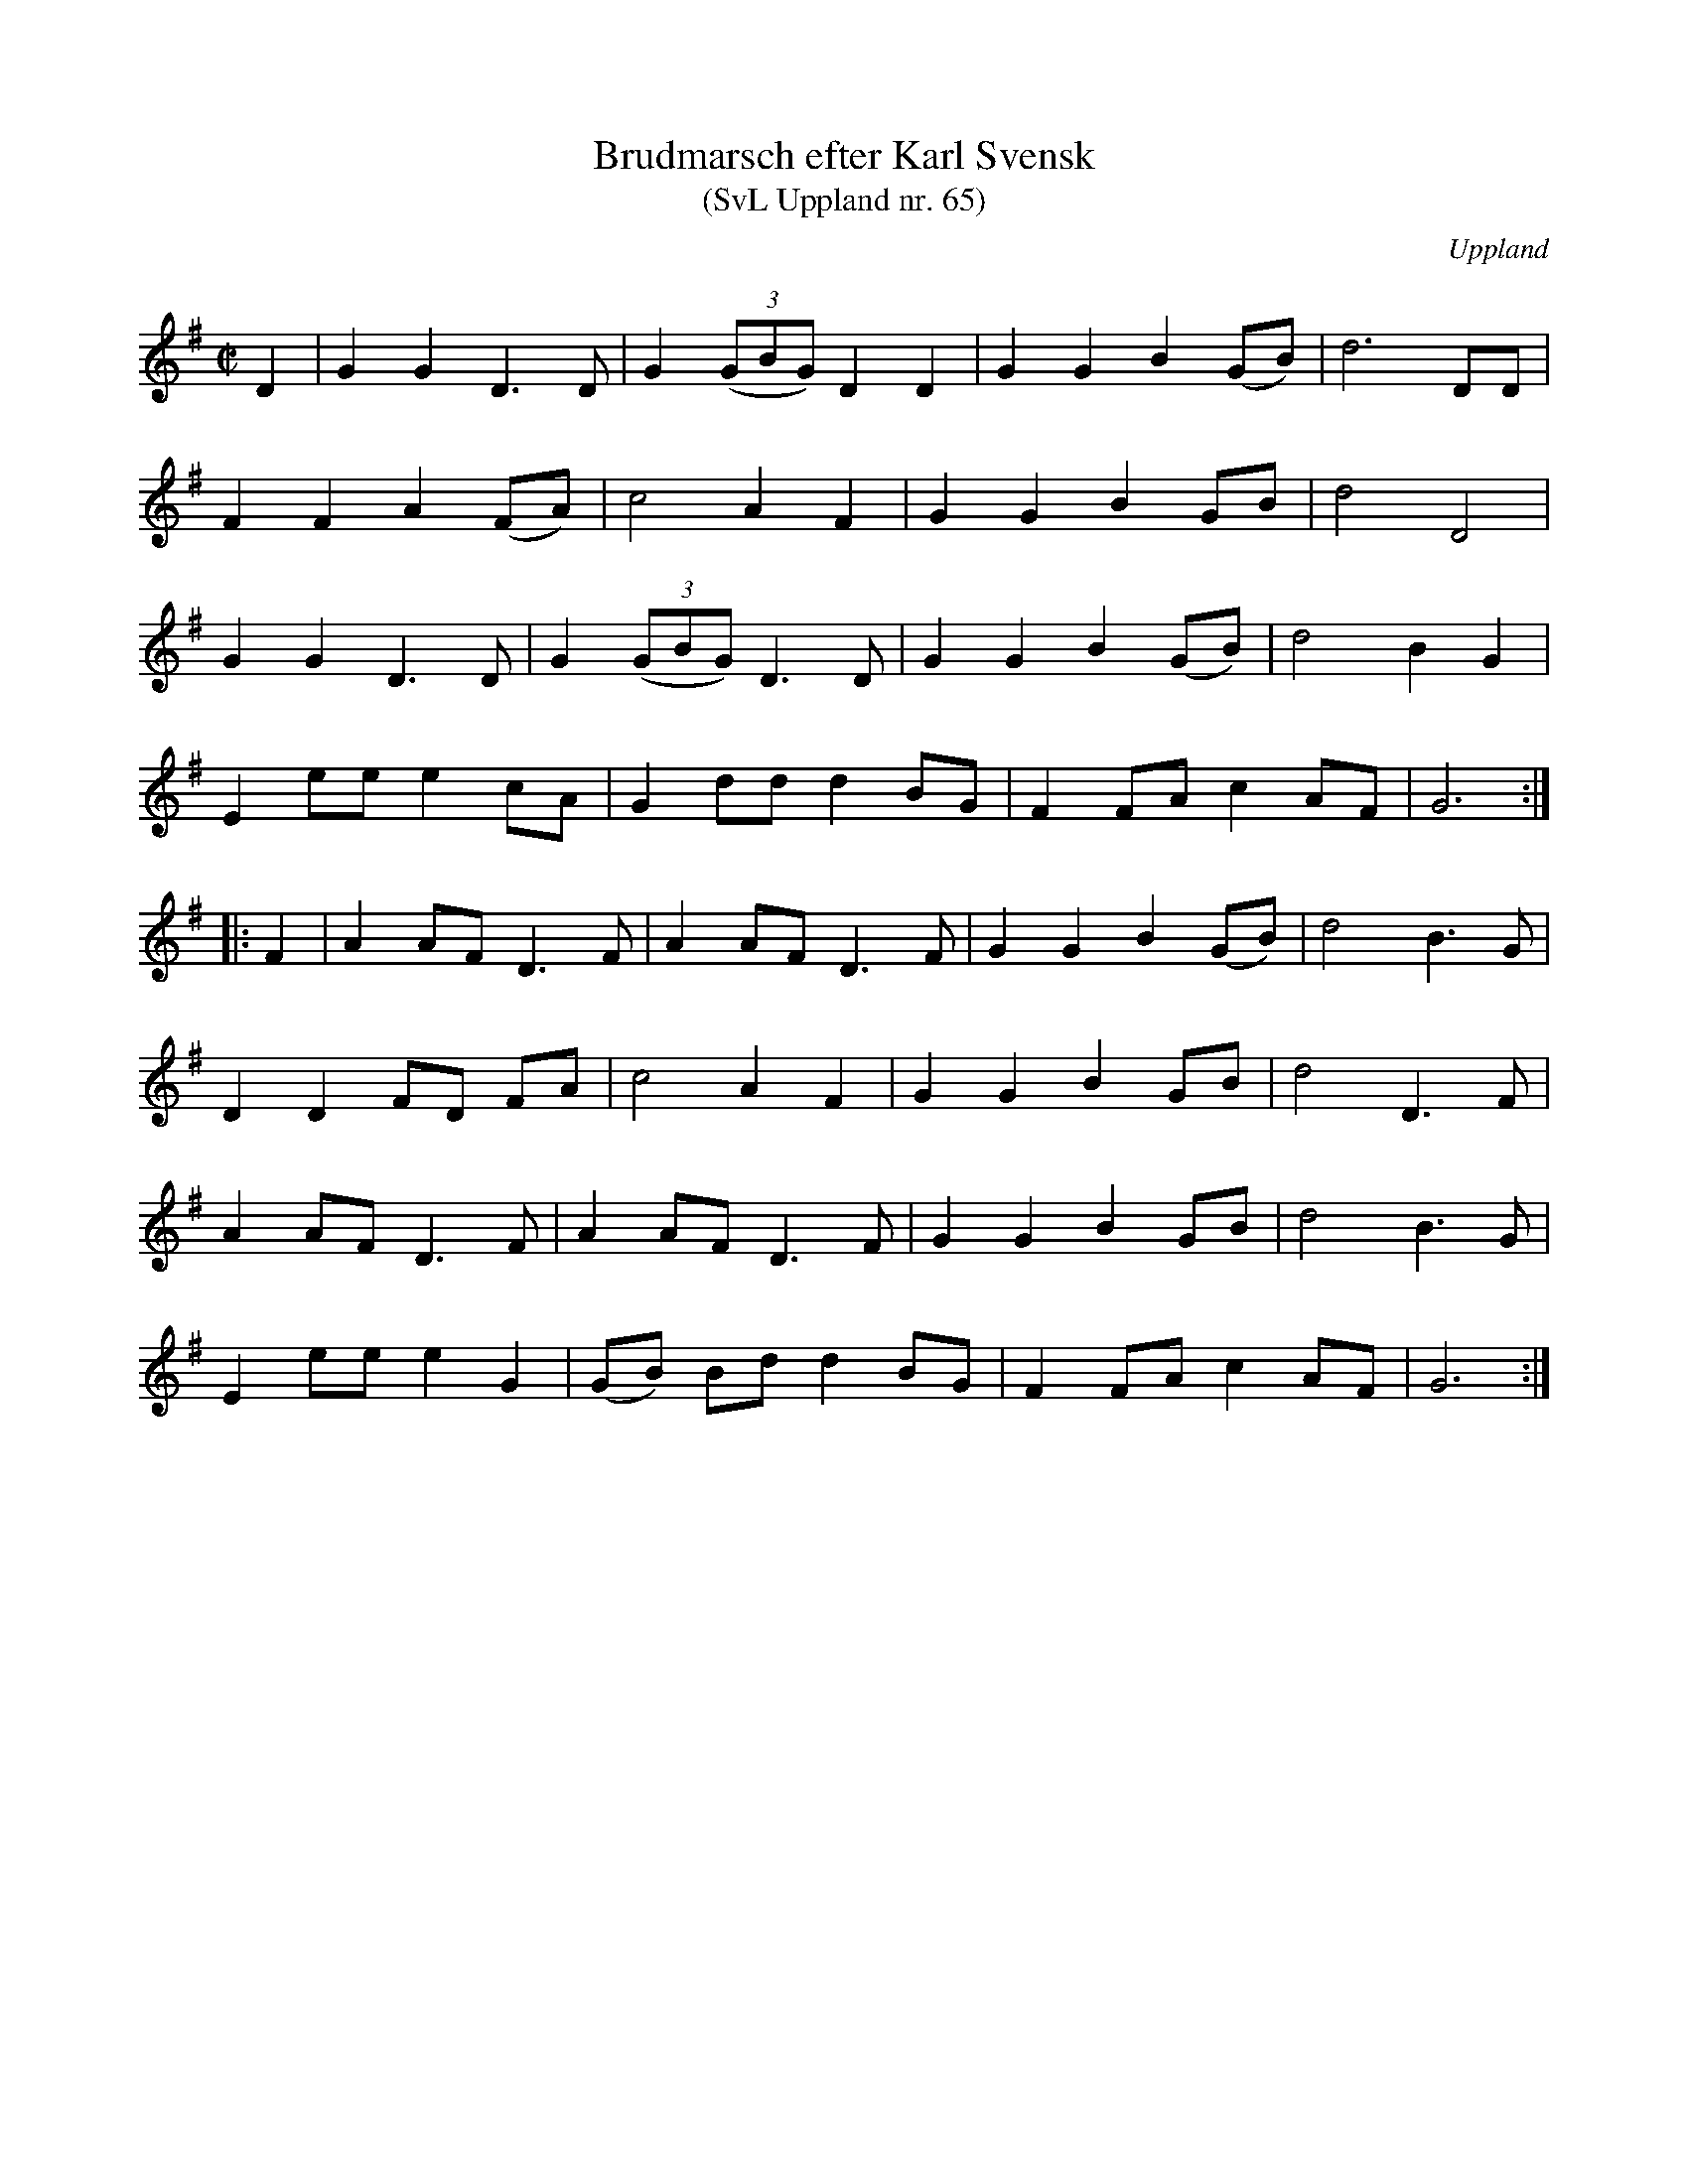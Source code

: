 %%abc-charset utf-8

X: 65
T: Brudmarsch efter Karl Svensk
T: (SvL Uppland nr. 65)
B: Svenska Låtar Uppland nr 65
B: Jämför FMK - katalog Up5 bild 13
Z: Nils L
R: Marsch
O: Uppland
S: efter Karl Svensk
H: ur SvL: Svensk hade lärt marschen av sin fader, som hörde den första gången år 1856 i Valö kyrka. Tvenne bröder och klarinettister spelade den då på ett bröllop, där två kronbrudar vigdes.
Q: 150
%%printtBmpo 0
M: C|
L: 1/8
K: G
D2 | G2 G2   D2>D2      | G2   ((3GBG) D2    D2 | G2 G2 B2 (GB) | d6 DD     |
     F2 F2   A2    (FA) | c4   A2      F2       | G2 G2 B2 GB   | d4 D4     |
     G2 G2   D2>D2      | G2   ((3GBG) D2>D2    | G2 G2 B2 (GB) | d4 B2 G2  |
     E2 ee   e2    cA   | G2   dd      d2    BG | F2 FA c2 AF   | G6       ::
F2 | A2 AF2< D2F        | A2   AF      D3F      | G2 G2 B2 (GB) | d4 B2>G2  |
     D2 D2   FD    FA   | c4   A2      F2       | G2 G2 B2 GB   | d4 D2>F2  |
     A2 AF2< D2F        | A2   AF      D3F      | G2 G2 B2 GB   | d4 B2>G2  |
     E2 ee   e2    G2   | (GB) Bd      d2    BG | F2 FA c2 AF   | G6       :|

